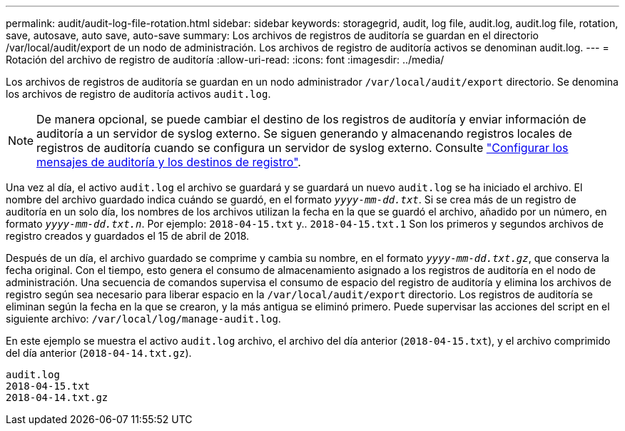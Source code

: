 ---
permalink: audit/audit-log-file-rotation.html 
sidebar: sidebar 
keywords: storagegrid, audit, log file, audit.log, audit.log file, rotation, save, autosave, auto save, auto-save 
summary: Los archivos de registros de auditoría se guardan en el directorio /var/local/audit/export de un nodo de administración. Los archivos de registro de auditoría activos se denominan audit.log. 
---
= Rotación del archivo de registro de auditoría
:allow-uri-read: 
:icons: font
:imagesdir: ../media/


[role="lead"]
Los archivos de registros de auditoría se guardan en un nodo administrador `/var/local/audit/export` directorio. Se denomina los archivos de registro de auditoría activos `audit.log`.


NOTE: De manera opcional, se puede cambiar el destino de los registros de auditoría y enviar información de auditoría a un servidor de syslog externo. Se siguen generando y almacenando registros locales de registros de auditoría cuando se configura un servidor de syslog externo. Consulte link:../monitor/configure-audit-messages.html["Configurar los mensajes de auditoría y los destinos de registro"].

Una vez al día, el activo `audit.log` el archivo se guardará y se guardará un nuevo `audit.log` se ha iniciado el archivo. El nombre del archivo guardado indica cuándo se guardó, en el formato `_yyyy-mm-dd.txt_`. Si se crea más de un registro de auditoría en un solo día, los nombres de los archivos utilizan la fecha en la que se guardó el archivo, añadido por un número, en formato `_yyyy-mm-dd.txt.n_`. Por ejemplo: `2018-04-15.txt` y.. `2018-04-15.txt.1` Son los primeros y segundos archivos de registro creados y guardados el 15 de abril de 2018.

Después de un día, el archivo guardado se comprime y cambia su nombre, en el formato `_yyyy-mm-dd.txt.gz_`, que conserva la fecha original. Con el tiempo, esto genera el consumo de almacenamiento asignado a los registros de auditoría en el nodo de administración. Una secuencia de comandos supervisa el consumo de espacio del registro de auditoría y elimina los archivos de registro según sea necesario para liberar espacio en la `/var/local/audit/export` directorio. Los registros de auditoría se eliminan según la fecha en la que se crearon, y la más antigua se eliminó primero. Puede supervisar las acciones del script en el siguiente archivo: `/var/local/log/manage-audit.log`.

En este ejemplo se muestra el activo `audit.log` archivo, el archivo del día anterior (`2018-04-15.txt`), y el archivo comprimido del día anterior (`2018-04-14.txt.gz`).

[listing]
----
audit.log
2018-04-15.txt
2018-04-14.txt.gz
----